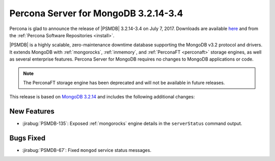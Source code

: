 .. _3.2.14-3.4:

=====================================
Percona Server for MongoDB 3.2.14-3.4
=====================================

Percona is glad to announce the release of
|PSMDB| 3.2.14-3.4 on July 7, 2017.
Downloads are available
`here <https://www.percona.com/downloads/percona-server-mongodb-3.2>`_
and from the :ref:`Percona Software Repositories <install>`.

|PSMDB| is a highly scalable,
zero-maintenance downtime database
supporting the MongoDB v3.2 protocol and drivers.
It extends MongoDB with :ref:`mongorocks`,
:ref:`inmemory`, and :ref:`PerconaFT <perconaft>` storage engines,
as well as several enterprise features.
Percona Server for MongoDB requires no changes to MongoDB applications or code.

.. note:: The PerconaFT storage engine has been deprecated
   and will not be available in future releases.

This release is based on `MongoDB 3.2.14
<http://docs.mongodb.org/manual/release-notes/3.2/#jun-13-2017>`_
and includes the following additional changes:

New Features
============

* :jirabug:`PSMDB-135`: Exposed :ref:`mongorocks` engine details
  in the ``serverStatus`` command output.

Bugs Fixed
==========

* :jirabug:`PSMDB-67`: Fixed ``mongod`` service status messages.

